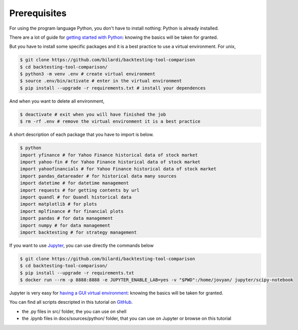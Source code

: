 Prerequisites
#############

For using the program language Python, you don't have to install nothing:
Python is already installed.

There are a lot of guide for `getting started with Python <https://wiki.python.org/moin/BeginnersGuide/>`_:
knowing the basics will be taken for granted.

But you have to install some specific packages and it is a best practice to use a virtual environment.
For unix,

.. code-block:: bash

    $ git clone https://github.com/bilardi/backtesting-tool-comparison
    $ cd backtesting-tool-comparison/
    $ python3 -m venv .env # create virtual environment
    $ source .env/bin/activate # enter in the virtual environment
    $ pip install --upgrade -r requirements.txt # install your dependences

And when you want to delete all environment,

.. code-block:: bash

    $ deactivate # exit when you will have finished the job
    $ rm -rf .env # remove the virtual environment it is a best practice

A short description of each package that you have to import is below.

.. code-block:: bash

    $ python
    import yfinance # for Yahoo Finance historical data of stock market
    import yahoo-fin # for Yahoo Finance historical data of stock market
    import yahoofinancials # for Yahoo Finance historical data of stock market
    import pandas_datareader # for historical data many sources
    import datetime # for datetime management
    import requests # for getting contents by url
    import quandl # for Quandl historical data
    import matplotlib # for plots
    import mplfinance # for financial plots
    import pandas # for data management
    import numpy # for data management
    import backtesting # for strategy management

If you want to use `Jupyter <https://jupyter.org/>`_, you can use directly the commands below

.. code-block:: bash

    $ git clone https://github.com/bilardi/backtesting-tool-comparison
    $ cd backtesting-tool-comparison/
    $ pip install --upgrade -r requirements.txt
    $ docker run --rm -p 8888:8888 -e JUPYTER_ENABLE_LAB=yes -v "$PWD":/home/jovyan/ jupyter/scipy-notebook

Jupyter is very easy for `having a GUI virtual environment <https://jupyter-docker-stacks.readthedocs.io/it/latest/>`_: knowing the basics will be taken for granted.

You can find all scripts descripted in this tutorial on `GitHub <https://github.com/bilardi/backtesting-tool-comparison/tree/master/src/>`_.

* the .py files in src/ folder, the you can use on shell
* the .ipynb files in docs/sources/python/ folder, that you can use on Jupyter or browse on this tutorial
